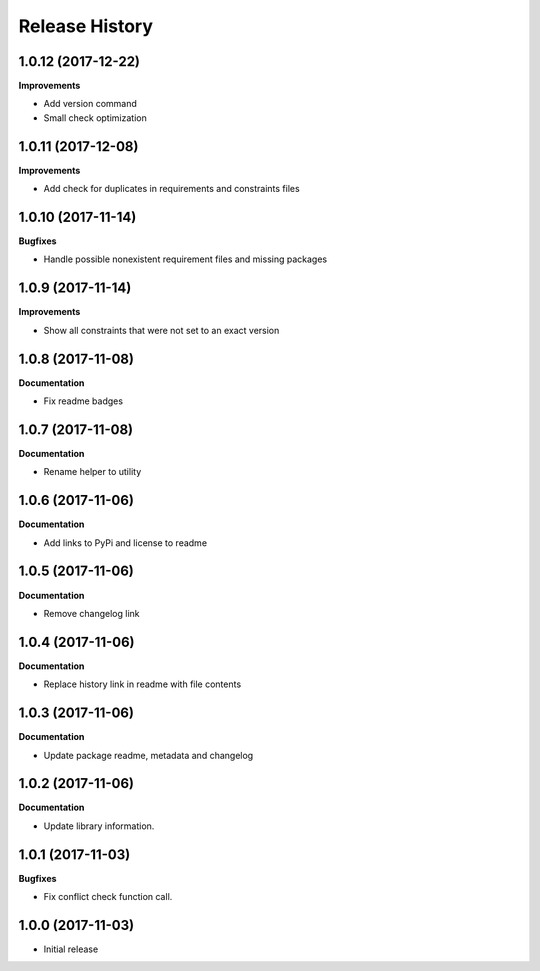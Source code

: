 .. :changelog:

Release History
---------------
1.0.12 (2017-12-22)
+++++++++++++++++++

**Improvements**

- Add version command
- Small check optimization


1.0.11 (2017-12-08)
+++++++++++++++++++

**Improvements**

- Add check for duplicates in requirements and constraints files


1.0.10 (2017-11-14)
+++++++++++++++++++

**Bugfixes**

- Handle possible nonexistent requirement files and missing packages


1.0.9 (2017-11-14)
++++++++++++++++++

**Improvements**

- Show all constraints that were not set to an exact version


1.0.8 (2017-11-08)
++++++++++++++++++

**Documentation**

- Fix readme badges


1.0.7 (2017-11-08)
++++++++++++++++++

**Documentation**

- Rename helper to utility


1.0.6 (2017-11-06)
++++++++++++++++++

**Documentation**

- Add links to PyPi and license to readme


1.0.5 (2017-11-06)
++++++++++++++++++

**Documentation**

- Remove changelog link


1.0.4 (2017-11-06)
++++++++++++++++++

**Documentation**

- Replace history link in readme with file contents


1.0.3 (2017-11-06)
++++++++++++++++++

**Documentation**

- Update package readme, metadata and changelog

1.0.2 (2017-11-06)
++++++++++++++++++

**Documentation**

- Update library information.

1.0.1 (2017-11-03)
++++++++++++++++++

**Bugfixes**

- Fix conflict check function call.

1.0.0 (2017-11-03)
++++++++++++++++++

- Initial release
